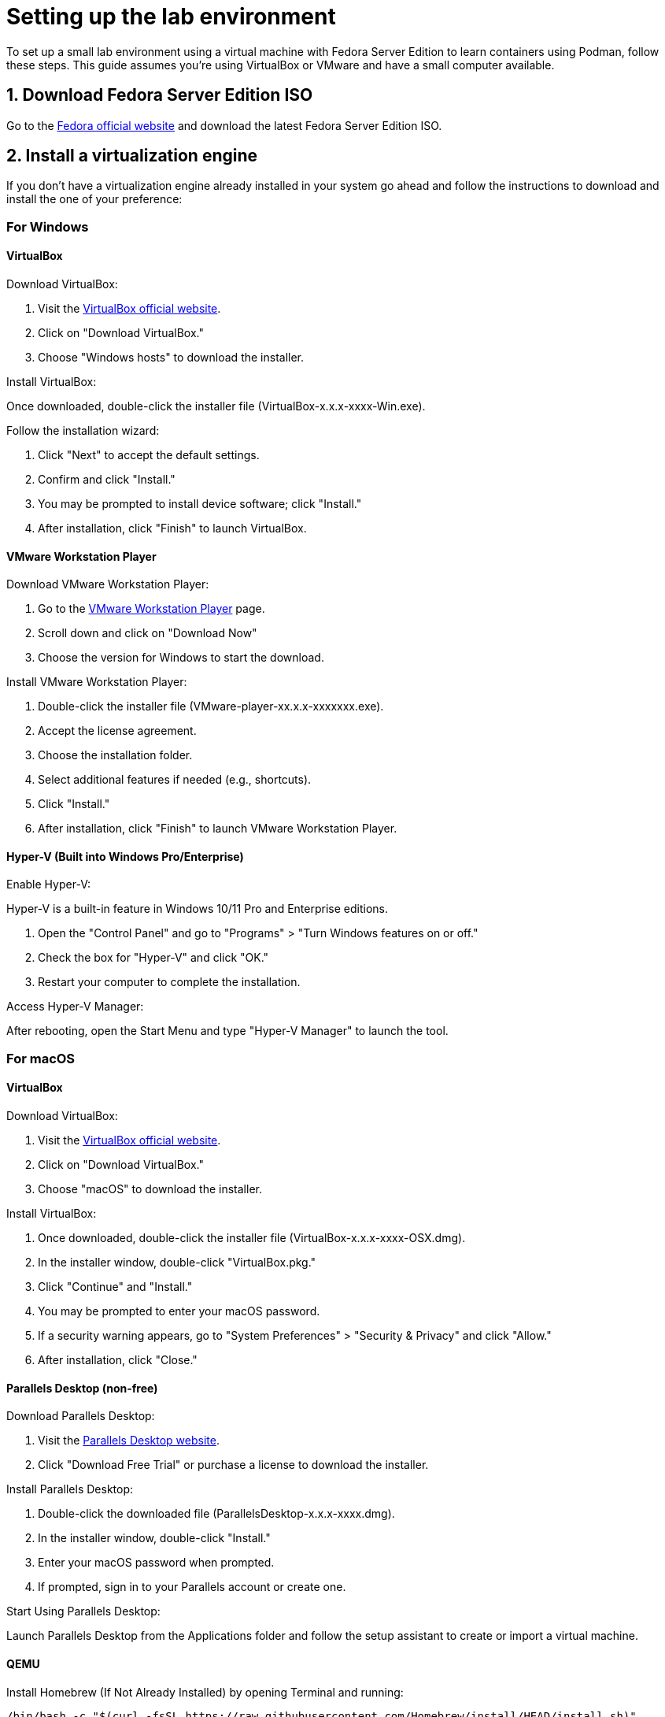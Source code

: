 = Setting up the lab environment

To set up a small lab environment using a virtual machine with Fedora Server Edition to learn containers using Podman, follow these steps. This guide assumes you're using VirtualBox or VMware and have a small computer available.

== 1. Download Fedora Server Edition ISO

Go to the https://fedoraproject.org/server/[Fedora official website] and download the latest Fedora Server Edition ISO.

== 2. Install a virtualization engine

If you don't have a virtualization engine already installed in your system go ahead and follow the instructions to download and install the one of your preference:

=== For Windows

==== VirtualBox

Download VirtualBox:

. Visit the https://www.virtualbox.org[VirtualBox official website].
. Click on "Download VirtualBox."
. Choose "Windows hosts" to download the installer.

Install VirtualBox:

Once downloaded, double-click the installer file (VirtualBox-x.x.x-xxxx-Win.exe).

Follow the installation wizard:

. Click "Next" to accept the default settings.
. Confirm and click "Install."
. You may be prompted to install device software; click "Install."
. After installation, click "Finish" to launch VirtualBox.

==== VMware Workstation Player

Download VMware Workstation Player:

. Go to the https://www.vmware.com/info/workstation-player/evaluation[VMware Workstation Player] page.
. Scroll down and click on "Download Now"
. Choose the version for Windows to start the download.

Install VMware Workstation Player:

. Double-click the installer file (VMware-player-xx.x.x-xxxxxxx.exe).
. Accept the license agreement.
. Choose the installation folder.
. Select additional features if needed (e.g., shortcuts).
. Click "Install."
. After installation, click "Finish" to launch VMware Workstation Player.

==== Hyper-V (Built into Windows Pro/Enterprise)

Enable Hyper-V:

Hyper-V is a built-in feature in Windows 10/11 Pro and Enterprise editions.

. Open the "Control Panel" and go to "Programs" > "Turn Windows features on or off."
. Check the box for "Hyper-V" and click "OK."
. Restart your computer to complete the installation.

Access Hyper-V Manager:

After rebooting, open the Start Menu and type "Hyper-V Manager" to launch the tool.

=== For macOS

==== VirtualBox

Download VirtualBox:

. Visit the https://www.virtualbox.org[VirtualBox official website].
. Click on "Download VirtualBox."
. Choose "macOS" to download the installer.

Install VirtualBox:

. Once downloaded, double-click the installer file (VirtualBox-x.x.x-xxxx-OSX.dmg).
. In the installer window, double-click "VirtualBox.pkg."
. Click "Continue" and "Install."
. You may be prompted to enter your macOS password.
. If a security warning appears, go to "System Preferences" > "Security & Privacy" and click "Allow."
. After installation, click "Close."

==== Parallels Desktop (non-free)

Download Parallels Desktop:

. Visit the https://www.parallels.com/products/desktop/buy/?pd&new[Parallels Desktop website].
. Click "Download Free Trial" or purchase a license to download the installer.

Install Parallels Desktop:

. Double-click the downloaded file (ParallelsDesktop-x.x.x-xxxx.dmg).
. In the installer window, double-click "Install."
. Enter your macOS password when prompted.
. If prompted, sign in to your Parallels account or create one.

Start Using Parallels Desktop:

Launch Parallels Desktop from the Applications folder and follow the setup assistant to create or import a virtual machine.

==== QEMU

Install Homebrew (If Not Already Installed) by opening Terminal and running:

[source, shell]
----
/bin/bash -c "$(curl -fsSL https://raw.githubusercontent.com/Homebrew/install/HEAD/install.sh)"
----

Install QEMU using Homebrew:

[source,shell]
----
brew install qemu
----

Verify Installation:

[source,shell]
----
qemu-system-x86_64 --version
----

Install UTM (QEMU Frontend for macOS):

UTM is a user-friendly front-end for QEMU on macOS.

Visit https://mac.getutm.app[UTM official website] and download the latest version.
Drag and drop the UTM app to your Applications folder.

== 3. Create a New Virtual Machine

Here's a guide to creating a virtual machine (VM) with at least 3 GB of RAM, 1 CPU, and a 40 GB hard drive using the virtualization engines discussed earlier for Windows and macOS.

=== VirtualBox

. Open VirtualBox and click on the "New" button.
. Name: Enter a name for your VM 
. Type: Linux
. Version: Fedora (64-bit)
. Memory Size: Set the memory (RAM) to a minimum of 3072 MB (3 GB).
. Choose "Create a virtual hard disk now" and click "Create."
. Select "VDI (VirtualBox Disk Image)" and click "Next."
. Choose "Fixed size" to improve performance.
. Set the hard disk size to 40 GB and click "Create."
. CPU Configuration:
.. Click on "Settings" > "System" > "Processor."
.. Allocate at least 1 CPU core.
. Attach an ISO File:
.. Under "Storage," click on the empty disk icon and then the disk icon next to "Optical Drive."
.. Choose the ISO file of the operating system you want to install.
. Click "Start" to boot the VM and begin the OS installation.

=== VMware Workstation Player

. Open VMware Workstation Player and click "Create a New Virtual Machine."
. Installer Disk Image File: Choose "Installer disc image file (iso)" and browse to the location of your OS ISO file.
. Virtual Machine Name: Enter a name for your VM and choose a location to store it.
Disk Capacity: Set the disk size to 40 GB and select "Store virtual disk as a single file."
. Customize Hardware:
.. Click on "Customize Hardware."
.. Set the memory to a minimum of 3072 MB (3 GB).
.. Set the number of processors to at least 1.
. Click "Close" and then "Finish."
. Start the VM: Click "Play virtual machine" to install the OS.

=== Hyper-V

. Open Hyper-V Manager and click on "New" > "Virtual Machine."
. Name the Virtual Machine: Enter a name for your VM.
. Specify Generation: Choose "Generation 1" for most cases unless you need UEFI, in which case choose "Generation 2."
. Assign Memory: Allocate a minimum of 3072 MB (3 GB) of RAM.
. Configure Networking: Select a network switch
. Connect Virtual Hard Disk: Create a new virtual hard disk with 40 GB of space.
. Installation Options: Install an operating system later or connect an ISO image.
. Click "Finish" and then "Start" to boot the VM.

=== Parallels Desktop

. Open Parallels Desktop and click "File" > "New."
. Choose Installation Method: Select "Install Windows or another OS from a DVD or image file" and select the OS image.
. Set Up VM Configuration:
.. Set the RAM to a minimum of 3072 MB (3 GB).
.. Set the number of CPU cores to at least 1.
.. Set the hard disk size to 40 GB.
. Name your VM and choose a location.
. Click "Create" and then "Start" to launch the VM.

=== UTM (Using QEMU Backend)

. Open UTM and click on "Create a New Virtual Machine."
. Choose the OS you want to install.
. Set the memory to a minimum of 3072 MB (3 GB).
. Set the number of CPU cores to at least 1.
. Create a new virtual hard disk with 40 GB of space.
. Attach the ISO file of the OS.
. Click "Create" and then "Start" to boot the VM.

== 4. Install Fedora Server on the VM

. Start the VM, and it will boot from the Fedora Server ISO.
. Select your language and keyboard layout.
. Set the installation destination to the virtual hard disk you created.
. Configure the network if needed.
. Set a root password and create a user account.
. After installation, reboot the VM and remove the installation media.

== 5. Update Fedora Server

. Log in to your VM.
. Run the following commands to update the system:

[source,shell]
----
sudo dnf upgrade -y
sudo systemctl reboot
----

== 6. Install Podman

. Log in to your VM
. Install Podman using the following command:

[source,shell]
----
sudo dnf install -y podman
----

Verify the installation by checking the Podman version:

[source,shell]
----
podman --version
----

== 7. Configure the Environment for Podman

Enable user namespaces if necessary:

[source,shell]
----
sudo sysctl -w user.max_user_namespaces=15000
----

Ensure that your user is part of the wheel group (for root privileges):

[source,shell]
----
sudo usermod -aG wheel your_username
----

== 8. Test Podman with a Simple Container

Run a basic container to ensure Podman is working correctly:

[source,shell]
----
podman run --rm -it fedora bash
----

This command will pull the Fedora container image, run it interactively, and drop you into a bash shell.

== 9. Optional: Install Cockpit for Web Management

Cockpit provides a web interface to manage your server and containers.

Install and enable Cockpit with:

[source,shell]
----
sudo dnf install -y cockpit cockpit-*
sudo systemctl enable --now cockpit.socket
----

Open the firewall for Cockpit:

[source,shell]
----
sudo firewall-cmd --permanent --zone=public --add-service=cockpit
sudo firewall-cmd --reload
----

Access Cockpit through your browser at https://<your_VM_IP>:9090.
